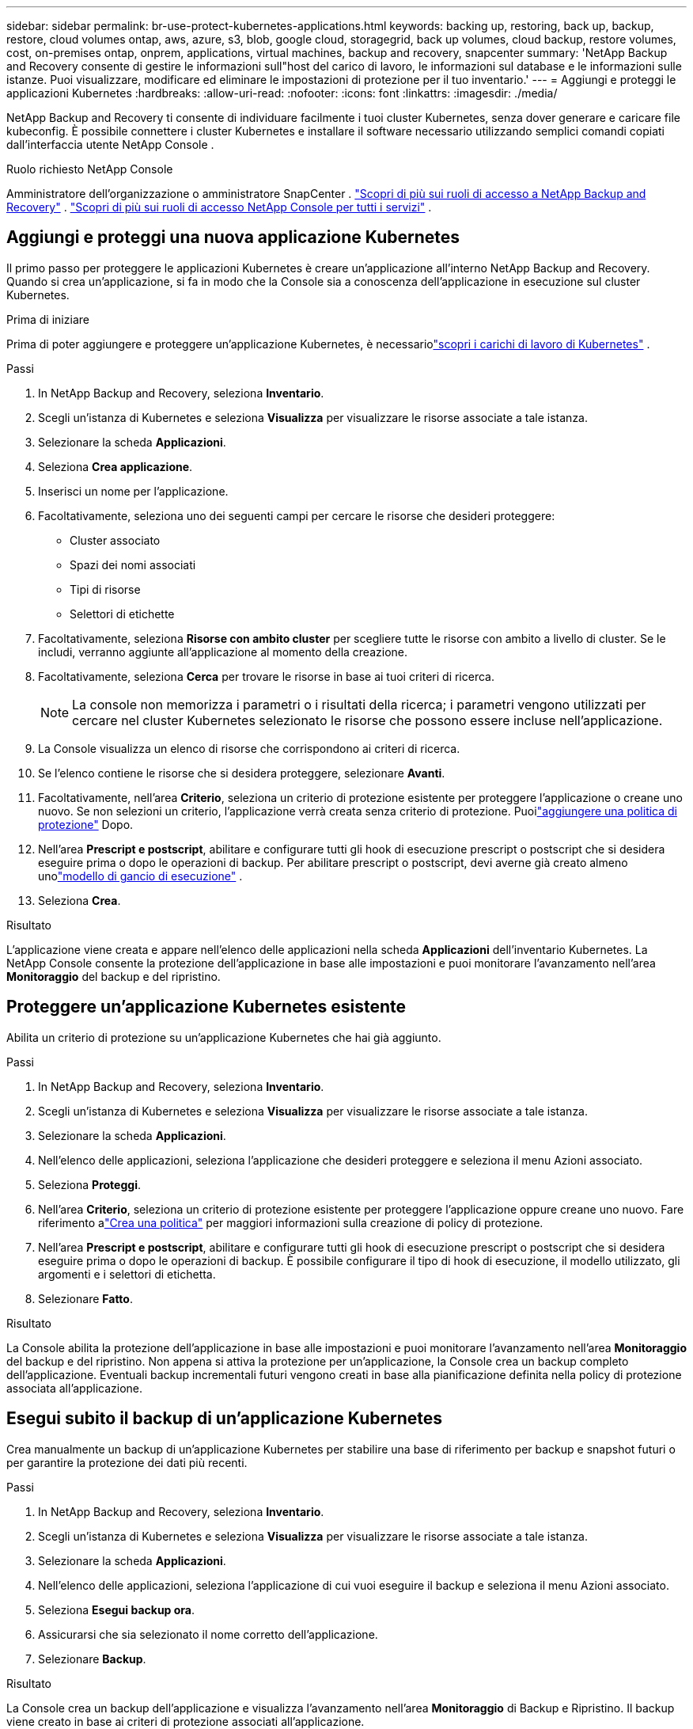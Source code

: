 ---
sidebar: sidebar 
permalink: br-use-protect-kubernetes-applications.html 
keywords: backing up, restoring, back up, backup, restore, cloud volumes ontap, aws, azure, s3, blob, google cloud, storagegrid, back up volumes, cloud backup, restore volumes, cost, on-premises ontap, onprem, applications, virtual machines, backup and recovery, snapcenter 
summary: 'NetApp Backup and Recovery consente di gestire le informazioni sull"host del carico di lavoro, le informazioni sul database e le informazioni sulle istanze.  Puoi visualizzare, modificare ed eliminare le impostazioni di protezione per il tuo inventario.' 
---
= Aggiungi e proteggi le applicazioni Kubernetes
:hardbreaks:
:allow-uri-read: 
:nofooter: 
:icons: font
:linkattrs: 
:imagesdir: ./media/


[role="lead"]
NetApp Backup and Recovery ti consente di individuare facilmente i tuoi cluster Kubernetes, senza dover generare e caricare file kubeconfig.  È possibile connettere i cluster Kubernetes e installare il software necessario utilizzando semplici comandi copiati dall'interfaccia utente NetApp Console .

.Ruolo richiesto NetApp Console
Amministratore dell'organizzazione o amministratore SnapCenter . link:reference-roles.html["Scopri di più sui ruoli di accesso a NetApp Backup and Recovery"] . https://docs.netapp.com/us-en/console-setup-admin/reference-iam-predefined-roles.html["Scopri di più sui ruoli di accesso NetApp Console per tutti i servizi"^] .



== Aggiungi e proteggi una nuova applicazione Kubernetes

Il primo passo per proteggere le applicazioni Kubernetes è creare un'applicazione all'interno NetApp Backup and Recovery.  Quando si crea un'applicazione, si fa in modo che la Console sia a conoscenza dell'applicazione in esecuzione sul cluster Kubernetes.

.Prima di iniziare
Prima di poter aggiungere e proteggere un'applicazione Kubernetes, è necessariolink:br-start-discover.html["scopri i carichi di lavoro di Kubernetes"] .

.Passi
. In NetApp Backup and Recovery, seleziona *Inventario*.
. Scegli un'istanza di Kubernetes e seleziona *Visualizza* per visualizzare le risorse associate a tale istanza.
. Selezionare la scheda *Applicazioni*.
. Seleziona *Crea applicazione*.
. Inserisci un nome per l'applicazione.
. Facoltativamente, seleziona uno dei seguenti campi per cercare le risorse che desideri proteggere:
+
** Cluster associato
** Spazi dei nomi associati
** Tipi di risorse
** Selettori di etichette


. Facoltativamente, seleziona *Risorse con ambito cluster* per scegliere tutte le risorse con ambito a livello di cluster. Se le includi, verranno aggiunte all'applicazione al momento della creazione.
. Facoltativamente, seleziona *Cerca* per trovare le risorse in base ai tuoi criteri di ricerca.
+

NOTE: La console non memorizza i parametri o i risultati della ricerca; i parametri vengono utilizzati per cercare nel cluster Kubernetes selezionato le risorse che possono essere incluse nell'applicazione.

. La Console visualizza un elenco di risorse che corrispondono ai criteri di ricerca.
. Se l'elenco contiene le risorse che si desidera proteggere, selezionare *Avanti*.
. Facoltativamente, nell'area *Criterio*, seleziona un criterio di protezione esistente per proteggere l'applicazione o creane uno nuovo. Se non selezioni un criterio, l'applicazione verrà creata senza criterio di protezione. Puoilink:br-use-policies-create.html#create-a-policy["aggiungere una politica di protezione"] Dopo.
. Nell'area *Prescript e postscript*, abilitare e configurare tutti gli hook di esecuzione prescript o postscript che si desidera eseguire prima o dopo le operazioni di backup.  Per abilitare prescript o postscript, devi averne già creato almeno unolink:br-use-manage-execution-hook-templates.html["modello di gancio di esecuzione"] .
. Seleziona *Crea*.


.Risultato
L'applicazione viene creata e appare nell'elenco delle applicazioni nella scheda *Applicazioni* dell'inventario Kubernetes.  La NetApp Console consente la protezione dell'applicazione in base alle impostazioni e puoi monitorare l'avanzamento nell'area *Monitoraggio* del backup e del ripristino.



== Proteggere un'applicazione Kubernetes esistente

Abilita un criterio di protezione su un'applicazione Kubernetes che hai già aggiunto.

.Passi
. In NetApp Backup and Recovery, seleziona *Inventario*.
. Scegli un'istanza di Kubernetes e seleziona *Visualizza* per visualizzare le risorse associate a tale istanza.
. Selezionare la scheda *Applicazioni*.
. Nell'elenco delle applicazioni, seleziona l'applicazione che desideri proteggere e seleziona il menu Azioni associato.
. Seleziona *Proteggi*.
. Nell'area *Criterio*, seleziona un criterio di protezione esistente per proteggere l'applicazione oppure creane uno nuovo. Fare riferimento alink:br-use-policies-create.html#create-a-policy["Crea una politica"] per maggiori informazioni sulla creazione di policy di protezione.
. Nell'area *Prescript e postscript*, abilitare e configurare tutti gli hook di esecuzione prescript o postscript che si desidera eseguire prima o dopo le operazioni di backup.  È possibile configurare il tipo di hook di esecuzione, il modello utilizzato, gli argomenti e i selettori di etichetta.
. Selezionare *Fatto*.


.Risultato
La Console abilita la protezione dell'applicazione in base alle impostazioni e puoi monitorare l'avanzamento nell'area *Monitoraggio* del backup e del ripristino.  Non appena si attiva la protezione per un'applicazione, la Console crea un backup completo dell'applicazione. Eventuali backup incrementali futuri vengono creati in base alla pianificazione definita nella policy di protezione associata all'applicazione.



== Esegui subito il backup di un'applicazione Kubernetes

Crea manualmente un backup di un'applicazione Kubernetes per stabilire una base di riferimento per backup e snapshot futuri o per garantire la protezione dei dati più recenti.

.Passi
. In NetApp Backup and Recovery, seleziona *Inventario*.
. Scegli un'istanza di Kubernetes e seleziona *Visualizza* per visualizzare le risorse associate a tale istanza.
. Selezionare la scheda *Applicazioni*.
. Nell'elenco delle applicazioni, seleziona l'applicazione di cui vuoi eseguire il backup e seleziona il menu Azioni associato.
. Seleziona *Esegui backup ora*.
. Assicurarsi che sia selezionato il nome corretto dell'applicazione.
. Selezionare *Backup*.


.Risultato
La Console crea un backup dell'applicazione e visualizza l'avanzamento nell'area *Monitoraggio* di Backup e Ripristino. Il backup viene creato in base ai criteri di protezione associati all'applicazione.
